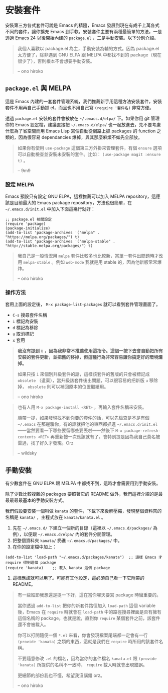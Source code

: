 * 安裝套件
安裝第三方各式套件可說是 Emacs 的精隨，Emacs 發展到現在有成千上萬各式不同的套件，讓你擴充 Emacs 到手軟。安裝套件主要有兩種最簡單的方法，一是透過 Emacs 24 以後開始內建的 =package.el= ，二是手動安裝。以下分別介紹。

#+BEGIN_QUOTE
我個人喜歡以 package.el 為主，手動安裝為輔的方式。因為 package.el 太方便了，除非遇到 GNU ELPA 跟 MELPA 中都找不到的 package（現在很少了），否則根本不會想要手動安裝。

-- ono hiroko
#+END_QUOTE

** =package.el= 與 MELPA
這是 Emacs 內建的一套套件管理系統，我們推薦新手用這種方法安裝套件，安裝套件不用再自己手動抓 el，而且也不用自己寫 =(require '套件名)= 非常方便。

透過 =package.el= 安裝的套件會被放在 =~/.emacs.d/elpa/= 下。如果你用 git 管理你的 Emacs 設定檔，建議直接把 =~/.emacs.d/elpa/= 也一起放進去，先不要考慮什麼為了省空間而用 Emacs Lisp 寫個自動從網路上抓 packages 的 function 之類的，因為很容易 dependancies 爆掉，與其那麼麻煩不如先全部放。

#+BEGIN_QUOTE
如果你有使用 =use-package= 這個第三方外掛來管理套件，有個 =ensure= 選項可以自動檢查並安裝未安裝的套件。比如： =(use-package magit :ensure t)= 。

-- 9m9
#+END_QUOTE

*** 設定 MELPA
Emacs 預設只有設定 GNU ELPA，這裡推薦可以加入 MELPA repository，這應該是目前最大的 Emacs package repository，方法也很簡單，在 =~/.emacs.d/init.el= 中加入下面這幾行就好：

#+BEGIN_SRC elisp
;; package.el 相關設定
(require 'package)
(package-initialize)
(add-to-list 'package-archives '("melpa" . "https://melpa.org/packages/") t)
(add-to-list 'package-archives '("melpa-stable" . "http://stable.melpa.org/packages/") t)
#+END_SRC

#+BEGIN_QUOTE
我自己是一般情況用 =melpa= 套件比較多也比較新，當單一套件出問題時才改用 =melpa-stable= 。例如 =web-mode= 我就是用 stable 的，因為他新版常常爆炸。

-- ono hiroko
#+END_QUOTE


*** 操作方法
套用上面的設定後， =M-x package-list-packages= 就可以看到套件管理畫面了。

- =C-s= 搜尋套件名稱
- =i= 標記為安裝
- =d= 標記為移除
- =u= 取消標記
- =x= 套用

#+BEGIN_QUOTE
*我沒有提到* =U= *，因為我非常不推薦使用這指令。這個一按下去會自動把所有安裝的套件更新，並把舊的移掉，但這種行為非常容易讓你搞定好的環境爛掉。*

如果只按 =i= 來個別升級套件的話，這樣該套件的舊版的只會被標記成 =obsolete= （遺棄），當升級該套件後出問題，可以很容易的把新版 =u= 移除掉， =obsolete= 則可以補回原本的位置繼續用。

-- ono hiroko

#+END_QUOTE
#+BEGIN_QUOTE

也有人用 =M-x package-install <RET>= ，再輸入套件名稱來安裝。

順帶一提，如果發現找不到你要的套件的話，可以先檢查是不是有個 =~/.emacs= 在那邊騙你，有的話就把他的東西都抓進 =~/.emacs.d/init.el= ——當然要看一下哪些要留哪些要丟啦——然後下 =M-x package-refresh-contents <RET>= 再重新搜一次應該就有了。會特別提是因為我自己莫名被雷過，找了好久才發現。Orz

-- wildsky

#+END_QUOTE

** 手動安裝
有少數套件在 GNU ELPA 跟 MELPA 中都找不到，這時才會需要用到手動安裝。

除了少數比較複雜的 packages 要照著它的 README 做外，我們這裡介紹的是最最最最最基本的手動安裝方式。

我們假設要安裝一個叫做 =kanata= 的套件，下載下來後解壓縮，發現整個資料夾的名稱是 =kanata/= ，主程式放在 =kanata/kanata.el= 。

1. 先在 =~/.emacs.d/= 下建立一個新的目錄（這裡以 =~/.emacs.d/packages/= 為例），以便跟 =~/.emacs.d/elpa/= 內的套件分開管理。
2. 把整個資料夾 =kanata/= 扔進 =~/.emacs.d/packages/= 中。
3. 在你的設定檔中加上：
#+BEGIN_SRC elisp
(add-to-list 'load-path "~/.emacs.d/packages/kanata")  ;; 這樣 Emacs 才 require 得到這個 package
(require 'kanata)    ;; 載入 kanata 這個 package
#+END_SRC

4. 這樣應該就可以用了。可能有其他設定，這必須自己看一下它附帶的 README。

#+BEGIN_QUOTE
有一些細節我想還是提一下好，這在當你哪天要寫 package 時蠻重要的。

當你透過 =add-to-list= 把你的新套件路徑加入 =load-path= 這個 variable 後，Emacs 在 =require= 時就會在 =load-path= 中的路徑搜尋裡面是否有擁有這個名稱的 package。也就是說，直到你 =require= 某個套件之前，該套件還不會被載入。

你可以打開隨便一個 =*.el= 來看，你會發現檔案尾端都一定會有一行 =(provide 'kanata)= 之類的東西，這就是我們在 =require= 時所用的該套件名稱。

不要隨意修改 =.el= 的檔名，因為當你的套件檔名 =kanata.el= 跟 =(provide 'kanata)= 所提供的名稱不一致時， =require= 載入時就會出現錯誤。

更細節的部份我也不懂，希望我沒講錯 orz。

-- ono hiroko
#+END_QUOTE
